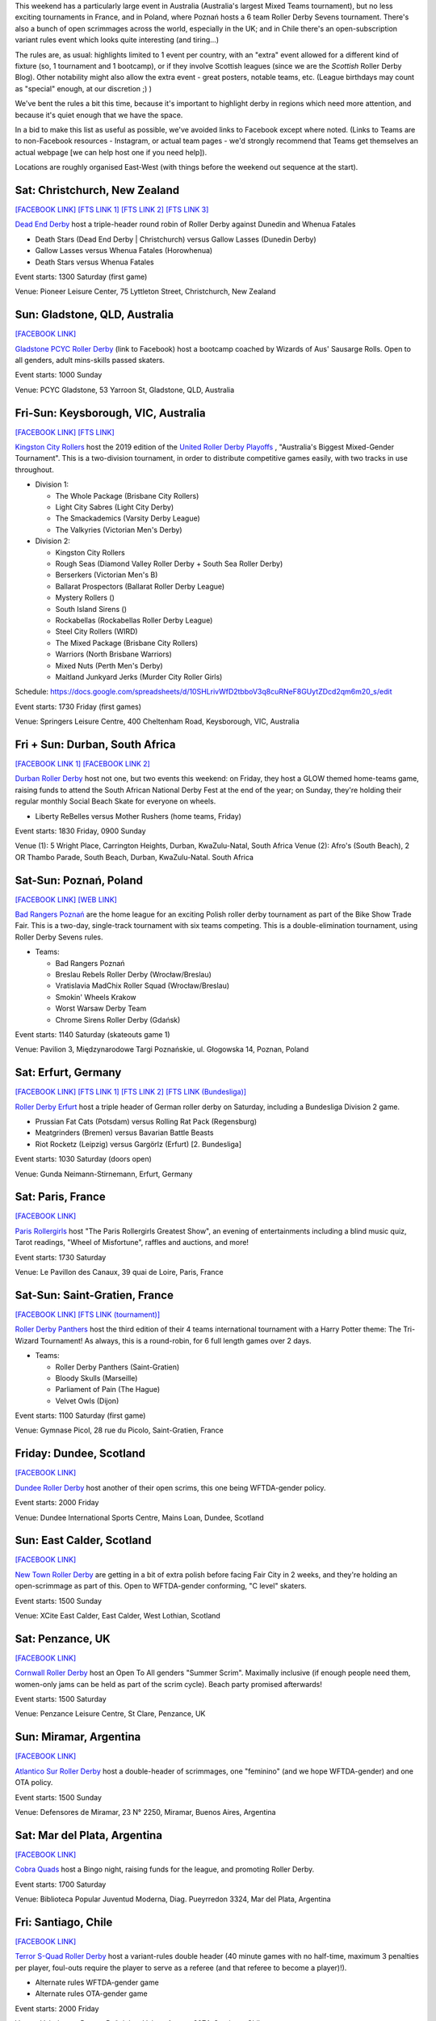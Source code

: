 .. title: Weekend Highlights: 31 August 2019
.. slug: weekendhighlights-31082019
.. date: 2019-08-26 14:30:00 UTC+01:00
.. tags: weekend highlights, roller derby sevens, new zealand roller derby, australian roller derby, polish roller derby, german roller derby, french roller derby, scottish roller derby, british roller derby, chilean roller derby, argentine roller derby
.. category:
.. link:
.. description:
.. type: text
.. author: aoanla

This weekend has a particularly large event in Australia (Australia's largest Mixed Teams tournament), but no less exciting tournaments in France, and in Poland, where Poznań hosts a 6 team Roller Derby Sevens tournament. There's also a bunch of open scrimmages across the world, especially in the UK; and in Chile there's an open-subscription variant rules event which looks quite interesting (and tiring...)

The rules are, as usual: highlights limited to 1 event per country, with an "extra" event allowed for a different kind of fixture
(so, 1 tournament and 1 bootcamp), or if they involve Scottish leagues (since we are the *Scottish* Roller Derby Blog).
Other notability might also allow the extra event - great posters, notable teams, etc. (League birthdays may count as "special" enough, at our discretion ;) )

We've bent the rules a bit this time, because it's important to highlight derby in regions which need more attention, and because it's quiet enough that we have the space.

In a bid to make this list as useful as possible, we've avoided links to Facebook except where noted.
(Links to Teams are to non-Facebook resources - Instagram, or actual team pages - we'd strongly recommend that Teams
get themselves an actual webpage [we can help host one if you need help]).

Locations are roughly organised East-West (with things before the weekend out sequence at the start).

.. image:: /images/2019/08/31Aug-wkly-map.png
  :alt: Map of all events (coded by type)
  :width: 100 %

.. TEASER_END

Sat: Christchurch, New Zealand
--------------------------------

`[FACEBOOK LINK]`__
`[FTS LINK 1]`__
`[FTS LINK 2]`__
`[FTS LINK 3]`__

.. __: https://www.facebook.com/events/499162330886888/
.. __: http://flattrackstats.com/bouts/111332/overview
.. __: http://flattrackstats.com/bouts/111333/overview
.. __: http://flattrackstats.com/bouts/111334/overview

`Dead End Derby`_ host a triple-header round robin of Roller Derby against Dunedin and Whenua Fatales

.. _Dead End Derby: http://deadendderby.org/

- Death Stars (Dead End Derby \| Christchurch) versus Gallow Lasses (Dunedin Derby)
- Gallow Lasses versus Whenua Fatales (Horowhenua)
- Death Stars versus Whenua Fatales

Event starts: 1300 Saturday (first game)

Venue: Pioneer Leisure Center, 75 Lyttleton Street, Christchurch, New Zealand

Sun: Gladstone, QLD, Australia
--------------------------------

`[FACEBOOK LINK]`__

.. __: https://www.facebook.com/events/443567182899210/

`Gladstone PCYC Roller Derby`_ (link to Facebook) host a bootcamp coached by Wizards of Aus' Sausarge Rolls. Open to all genders, adult mins-skills passed skaters.

.. _Gladstone PCYC Roller Derby: https://www.facebook.com/GladstonePcycRollerDerby/

Event starts: 1000 Sunday

Venue: PCYC Gladstone, 53 Yarroon St, Gladstone, QLD,  Australia

Fri-Sun: Keysborough, VIC, Australia
---------------------------------------

`[FACEBOOK LINK]`__
`[FTS LINK]`__

.. __: https://www.facebook.com/events/715614908854456/
.. __: http://flattrackstats.com/tournaments/111337


`Kingston City Rollers`_ host the 2019 edition of the `United Roller Derby Playoffs`_ , "Australia's Biggest Mixed-Gender Tournament". This is a two-division tournament, in order to distribute competitive games easily, with two tracks in use throughout.

.. _Kingston City Rollers: https://www.kingstoncityrollers.com.au/
.. _United Roller Derby Playoffs: https://www.urdp.com.au/

- Division 1:

  - The Whole Package (Brisbane City Rollers)
  - Light City Sabres (Light City Derby)
  - The Smackademics (Varsity Derby League)
  - The Valkyries (Victorian Men's Derby)

- Division 2:

  - Kingston City Rollers
  - Rough Seas (Diamond Valley Roller Derby + South Sea Roller Derby)
  - Berserkers (Victorian Men's B)
  - Ballarat Prospectors (Ballarat Roller Derby League)
  - Mystery Rollers ()
  - South Island Sirens ()
  - Rockabellas (Rockabellas Roller Derby League)
  - Steel City Rollers (WIRD)
  - The Mixed Package (Brisbane City Rollers)
  - Warriors (North Brisbane Warriors)
  - Mixed Nuts (Perth Men's Derby)
  - Maitland Junkyard Jerks (Murder City Roller Girls)

Schedule: https://docs.google.com/spreadsheets/d/10SHLrivWfD2tbboV3q8cuRNeF8GUytZDcd2qm6m20_s/edit

Event starts: 1730 Friday (first games)

Venue: Springers Leisure Centre, 400 Cheltenham Road, Keysborough, VIC, Australia

Fri + Sun: Durban, South Africa
--------------------------------

`[FACEBOOK LINK 1]`__
`[FACEBOOK LINK 2]`__

.. __: https://www.facebook.com/events/511345886296441/
.. __: https://www.facebook.com/events/2682714475086109/


`Durban Roller Derby`_ host not one, but two events this weekend: on Friday, they host a GLOW themed home-teams game, raising funds to attend the South African National Derby Fest at the end of the year; on Sunday, they're holding their regular monthly Social Beach Skate for everyone on wheels.

.. _Durban Roller Derby: http://www.durbanrollerderby.co.za/

- Liberty ReBelles versus Mother Rushers (home teams, Friday)

Event starts: 1830 Friday, 0900 Sunday

Venue (1): 5 Wright Place, Carrington Heights, Durban, KwaZulu-Natal, South Africa
Venue (2): Afro's (South Beach), 2 OR Thambo Parade, South Beach, Durban, KwaZulu-Natal. South Africa

Sat-Sun: Poznań, Poland
--------------------------------

`[FACEBOOK LINK]`__
`[WEB LINK]`__

.. __: https://www.facebook.com/events/680745795727983/
.. __: https://bikeshow.pl/roller-derby/

`Bad Rangers Poznań`_ are the home league for an exciting Polish roller derby tournament as part of the Bike Show Trade Fair.
This is a two-day, single-track tournament with six teams competing. This is a double-elimination tournament, using Roller Derby Sevens rules.

.. _Bad Rangers Poznań: https://instagram.com/badrangerspoznan
.. _Roller Derby Sevens: https://docs.google.com/document/d/1rsdpDACXou9PL_wIZgPhZltHvF0ScWmlcyfhH6uWTC4/edit?

- Teams:

  - Bad Rangers Poznań
  - Breslau Rebels Roller Derby (Wrocław/Breslau)
  - Vratislavia MadChix Roller Squad (Wrocław/Breslau)
  - Smokin' Wheels Krakow
  - Worst Warsaw Derby Team
  - Chrome Sirens Roller Derby (Gdańsk)

Event starts: 1140 Saturday (skateouts game 1)

Venue: Pavilion 3, Międzynarodowe Targi Poznańskie, ul. Głogowska 14, Poznan, Poland


Sat: Erfurt, Germany
--------------------------------

`[FACEBOOK LINK]`__
`[FTS LINK 1]`__
`[FTS LINK 2]`__
`[FTS LINK (Bundesliga)]`__

.. __: https://www.facebook.com/events/383190535709267/
.. __: http://flattrackstats.com/node/110780
.. __: http://flattrackstats.com/node/110781
.. __: http://flattrackstats.com/tournaments/107929/overview

`Roller Derby Erfurt`_ host a triple header of German roller derby on Saturday, including a Bundesliga Division 2 game.

.. _Roller Derby Erfurt: https://rollerderbyerfurt.wordpress.com/

- Prussian Fat Cats (Potsdam) versus Rolling Rat Pack (Regensburg)
- Meatgrinders (Bremen) versus Bavarian Battle Beasts
- Riot Rocketz (Leipzig) versus Gargörlz (Erfurt) [2. Bundesliga]

Event starts: 1030 Saturday (doors open)

Venue: Gunda Neimann-Stirnemann, Erfurt, Germany

Sat: Paris, France
--------------------------------

`[FACEBOOK LINK]`__

.. __: https://www.facebook.com/events/2287402561315740/

`Paris Rollergirls`_ host "The Paris Rollergirls Greatest Show", an evening of entertainments including a blind music quiz, Tarot readings, "Wheel of Misfortune", raffles and auctions, and more!

.. _Paris Rollergirls: http://parisrollergirls.com

Event starts: 1730 Saturday

Venue: Le Pavillon des Canaux, 39 quai de Loire, Paris, France


Sat-Sun: Saint-Gratien, France
--------------------------------

`[FACEBOOK LINK]`__
`[FTS LINK (tournament)]`__

.. __: https://www.facebook.com/events/466408090821645/
.. __: http://flattrackstats.com/tournaments/111335/overview


`Roller Derby Panthers`_ host the third edition of their 4 teams international tournament with a Harry Potter theme: The Tri-Wizard Tournament! As always, this is a round-robin, for 6 full length games over 2 days.

.. _Roller Derby Panthers: http://www.roller-derby-panthers.fr/

- Teams:

  - Roller Derby Panthers (Saint-Gratien)
  - Bloody Skulls (Marseille)
  - Parliament of Pain (The Hague)
  - Velvet Owls (Dijon)

Event starts: 1100 Saturday (first game)

Venue: Gymnase Picol, 28 rue du Picolo, Saint-Gratien, France

Friday: Dundee, Scotland
--------------------------------

`[FACEBOOK LINK]`__

.. __: https://www.facebook.com/events/2155127384779483/


`Dundee Roller Derby`_ host another of their open scrims, this one being WFTDA-gender policy.

.. _Dundee Roller Derby: https://dundeerollerderby.wixsite.com/thedrd


Event starts: 2000 Friday

Venue: Dundee International Sports Centre, Mains Loan, Dundee, Scotland

Sun: East Calder, Scotland
--------------------------------

`[FACEBOOK LINK]`__

.. __: https://www.facebook.com/events/1132844567105267/

`New Town Roller Derby`_ are getting in a bit of extra polish before facing Fair City in 2 weeks, and they're holding an open-scrimmage
as part of this. Open to WFTDA-gender conforming, "C level" skaters.

.. _New Town Roller Derby: https://instagram.com/newtownrollerderby

Event starts: 1500 Sunday

Venue: XCite East Calder, East Calder, West Lothian, Scotland

Sat: Penzance, UK
--------------------------------

`[FACEBOOK LINK]`__

.. __: https://www.facebook.com/events/423951994859160/

`Cornwall Roller Derby`_ host an Open To All genders "Summer Scrim". Maximally inclusive (if enough people need them, women-only jams can be held as part of the scrim cycle). Beach party promised afterwards!

.. _Cornwall Roller Derby: https://www.cornwallrollerderby.co.uk/

Event starts: 1500 Saturday

Venue: Penzance Leisure Centre, St Clare, Penzance, UK

Sun: Miramar, Argentina
--------------------------------

`[FACEBOOK LINK]`__

.. __: https://www.facebook.com/events/353276018884326/


`Atlantico Sur Roller Derby`_ host a double-header of scrimmages, one "feminino" (and we hope WFTDA-gender) and one OTA policy.

.. _Atlantico Sur Roller Derby: https://www.instagram.com/atlantico_srd/

Event starts: 1500 Sunday

Venue: Defensores de Miramar, 23 N° 2250, Miramar, Buenos Aires, Argentina

Sat: Mar del Plata, Argentina
--------------------------------

`[FACEBOOK LINK]`__

.. __: https://www.facebook.com/events/368446243838453/

`Cobra Quads`_ host a Bingo night, raising funds for the league, and promoting Roller Derby.

.. _Cobra Quads: http://cobraquadsrollerderby.com.ar

Event starts: 1700 Saturday

Venue: Biblioteca Popular Juventud Moderna, Diag. Pueyrredon 3324, Mar del Plata, Argentina


Fri: Santiago, Chile
--------------------------------

`[FACEBOOK LINK]`__

.. __: https://www.facebook.com/events/372316906768909/

`Terror S-Quad Roller Derby`_ host a variant-rules double header (40 minute games with no half-time, maximum 3 penalties per player, foul-outs require the player to serve as a referee (and that referee to become a player)!).

.. _Terror S-Quad Roller Derby: https://instagram.com/terrorsquadrd

- Alternate rules WFTDA-gender game
- Alternate rules OTA-gender game

Event starts: 2000 Friday

Venue: Velodromo, Parque Peñalolen, Volcan Antuco 8074, Santiago, Chile

Sun: Valdivia, Chile
--------------------------------

`[FACEBOOK LINK]`__

.. __: https://www.facebook.com/events/885033535197202/

`Roller Derby Valdivia`_ return with a second edition of their Patin a Luka events, with fun and games on skates. These events raise money for the league to participate in the Chilean national tournament (Torneo X), and other events in Latin America.

.. _Roller Derby Valdivia: www.instagram.com/rollerderbyvaldivia/

Event starts: 1500 Sunday

Venue: Escuela Alemania, Los Pelues, Valdivia, Chile

..
  Sat-Sun:
  --------------------------------

  `[FACEBOOK LINK]`__
  `[FTS LINK]`__

  .. __:
  .. __:


  `name`_ .

  .. _name:

  -

  Event starts:

  Venue:
